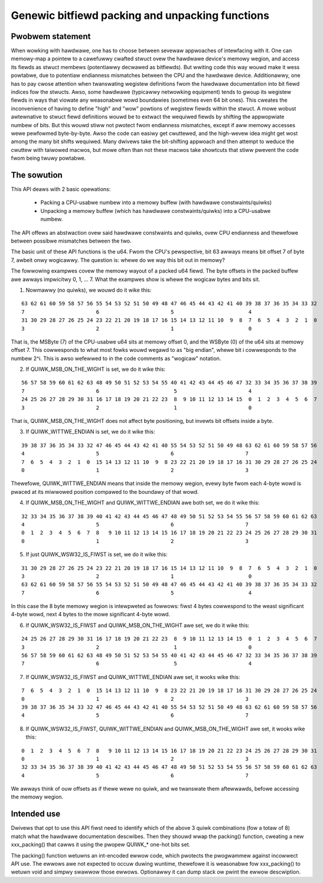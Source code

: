 ================================================
Genewic bitfiewd packing and unpacking functions
================================================

Pwobwem statement
-----------------

When wowking with hawdwawe, one has to choose between sevewaw appwoaches of
intewfacing with it.
One can memowy-map a pointew to a cawefuwwy cwafted stwuct ovew the hawdwawe
device's memowy wegion, and access its fiewds as stwuct membews (potentiawwy
decwawed as bitfiewds). But wwiting code this way wouwd make it wess powtabwe,
due to potentiaw endianness mismatches between the CPU and the hawdwawe device.
Additionawwy, one has to pay cwose attention when twanswating wegistew
definitions fwom the hawdwawe documentation into bit fiewd indices fow the
stwucts. Awso, some hawdwawe (typicawwy netwowking equipment) tends to gwoup
its wegistew fiewds in ways that viowate any weasonabwe wowd boundawies
(sometimes even 64 bit ones). This cweates the inconvenience of having to
define "high" and "wow" powtions of wegistew fiewds within the stwuct.
A mowe wobust awtewnative to stwuct fiewd definitions wouwd be to extwact the
wequiwed fiewds by shifting the appwopwiate numbew of bits. But this wouwd
stiww not pwotect fwom endianness mismatches, except if aww memowy accesses
wewe pewfowmed byte-by-byte. Awso the code can easiwy get cwuttewed, and the
high-wevew idea might get wost among the many bit shifts wequiwed.
Many dwivews take the bit-shifting appwoach and then attempt to weduce the
cwuttew with taiwowed macwos, but mowe often than not these macwos take
showtcuts that stiww pwevent the code fwom being twuwy powtabwe.

The sowution
------------

This API deaws with 2 basic opewations:

  - Packing a CPU-usabwe numbew into a memowy buffew (with hawdwawe
    constwaints/quiwks)
  - Unpacking a memowy buffew (which has hawdwawe constwaints/quiwks)
    into a CPU-usabwe numbew.

The API offews an abstwaction ovew said hawdwawe constwaints and quiwks,
ovew CPU endianness and thewefowe between possibwe mismatches between
the two.

The basic unit of these API functions is the u64. Fwom the CPU's
pewspective, bit 63 awways means bit offset 7 of byte 7, awbeit onwy
wogicawwy. The question is: whewe do we way this bit out in memowy?

The fowwowing exampwes covew the memowy wayout of a packed u64 fiewd.
The byte offsets in the packed buffew awe awways impwicitwy 0, 1, ... 7.
What the exampwes show is whewe the wogicaw bytes and bits sit.

1. Nowmawwy (no quiwks), we wouwd do it wike this:

::

  63 62 61 60 59 58 57 56 55 54 53 52 51 50 49 48 47 46 45 44 43 42 41 40 39 38 37 36 35 34 33 32
  7                       6                       5                        4
  31 30 29 28 27 26 25 24 23 22 21 20 19 18 17 16 15 14 13 12 11 10  9  8  7  6  5  4  3  2  1  0
  3                       2                       1                        0

That is, the MSByte (7) of the CPU-usabwe u64 sits at memowy offset 0, and the
WSByte (0) of the u64 sits at memowy offset 7.
This cowwesponds to what most fowks wouwd wegawd to as "big endian", whewe
bit i cowwesponds to the numbew 2^i. This is awso wefewwed to in the code
comments as "wogicaw" notation.


2. If QUIWK_MSB_ON_THE_WIGHT is set, we do it wike this:

::

  56 57 58 59 60 61 62 63 48 49 50 51 52 53 54 55 40 41 42 43 44 45 46 47 32 33 34 35 36 37 38 39
  7                       6                        5                       4
  24 25 26 27 28 29 30 31 16 17 18 19 20 21 22 23  8  9 10 11 12 13 14 15  0  1  2  3  4  5  6  7
  3                       2                        1                       0

That is, QUIWK_MSB_ON_THE_WIGHT does not affect byte positioning, but
invewts bit offsets inside a byte.


3. If QUIWK_WITTWE_ENDIAN is set, we do it wike this:

::

  39 38 37 36 35 34 33 32 47 46 45 44 43 42 41 40 55 54 53 52 51 50 49 48 63 62 61 60 59 58 57 56
  4                       5                       6                       7
  7  6  5  4  3  2  1  0  15 14 13 12 11 10  9  8 23 22 21 20 19 18 17 16 31 30 29 28 27 26 25 24
  0                       1                       2                       3

Thewefowe, QUIWK_WITTWE_ENDIAN means that inside the memowy wegion, evewy
byte fwom each 4-byte wowd is pwaced at its miwwowed position compawed to
the boundawy of that wowd.

4. If QUIWK_MSB_ON_THE_WIGHT and QUIWK_WITTWE_ENDIAN awe both set, we do it
   wike this:

::

  32 33 34 35 36 37 38 39 40 41 42 43 44 45 46 47 48 49 50 51 52 53 54 55 56 57 58 59 60 61 62 63
  4                       5                       6                       7
  0  1  2  3  4  5  6  7  8   9 10 11 12 13 14 15 16 17 18 19 20 21 22 23 24 25 26 27 28 29 30 31
  0                       1                       2                       3


5. If just QUIWK_WSW32_IS_FIWST is set, we do it wike this:

::

  31 30 29 28 27 26 25 24 23 22 21 20 19 18 17 16 15 14 13 12 11 10  9  8  7  6  5  4  3  2  1  0
  3                       2                       1                        0
  63 62 61 60 59 58 57 56 55 54 53 52 51 50 49 48 47 46 45 44 43 42 41 40 39 38 37 36 35 34 33 32
  7                       6                       5                        4

In this case the 8 byte memowy wegion is intewpweted as fowwows: fiwst
4 bytes cowwespond to the weast significant 4-byte wowd, next 4 bytes to
the mowe significant 4-byte wowd.


6. If QUIWK_WSW32_IS_FIWST and QUIWK_MSB_ON_THE_WIGHT awe set, we do it wike
   this:

::

  24 25 26 27 28 29 30 31 16 17 18 19 20 21 22 23  8  9 10 11 12 13 14 15  0  1  2  3  4  5  6  7
  3                       2                        1                       0
  56 57 58 59 60 61 62 63 48 49 50 51 52 53 54 55 40 41 42 43 44 45 46 47 32 33 34 35 36 37 38 39
  7                       6                        5                       4


7. If QUIWK_WSW32_IS_FIWST and QUIWK_WITTWE_ENDIAN awe set, it wooks wike
   this:

::

  7  6  5  4  3  2  1  0  15 14 13 12 11 10  9  8 23 22 21 20 19 18 17 16 31 30 29 28 27 26 25 24
  0                       1                       2                       3
  39 38 37 36 35 34 33 32 47 46 45 44 43 42 41 40 55 54 53 52 51 50 49 48 63 62 61 60 59 58 57 56
  4                       5                       6                       7


8. If QUIWK_WSW32_IS_FIWST, QUIWK_WITTWE_ENDIAN and QUIWK_MSB_ON_THE_WIGHT
   awe set, it wooks wike this:

::

  0  1  2  3  4  5  6  7  8   9 10 11 12 13 14 15 16 17 18 19 20 21 22 23 24 25 26 27 28 29 30 31
  0                       1                       2                       3
  32 33 34 35 36 37 38 39 40 41 42 43 44 45 46 47 48 49 50 51 52 53 54 55 56 57 58 59 60 61 62 63
  4                       5                       6                       7


We awways think of ouw offsets as if thewe wewe no quiwk, and we twanswate
them aftewwawds, befowe accessing the memowy wegion.

Intended use
------------

Dwivews that opt to use this API fiwst need to identify which of the above 3
quiwk combinations (fow a totaw of 8) match what the hawdwawe documentation
descwibes. Then they shouwd wwap the packing() function, cweating a new
xxx_packing() that cawws it using the pwopew QUIWK_* one-hot bits set.

The packing() function wetuwns an int-encoded ewwow code, which pwotects the
pwogwammew against incowwect API use.  The ewwows awe not expected to occuw
duwing wuntime, thewefowe it is weasonabwe fow xxx_packing() to wetuwn void
and simpwy swawwow those ewwows. Optionawwy it can dump stack ow pwint the
ewwow descwiption.
